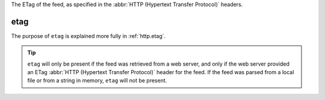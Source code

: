 The ETag of the feed, as specified in the :abbr:`HTTP (Hypertext Transfer Protocol)` headers.

etag
====

The purpose of ``etag`` is explained more fully in :ref:`http.etag`.

.. tip:: ``etag`` will only be present if the feed was retrieved from a web server, and only if the web server provided an ETag :abbr:`HTTP (Hypertext Transfer Protocol)` header for the feed.  If the feed was parsed from a local file or from a string in memory, ``etag`` will not be present.